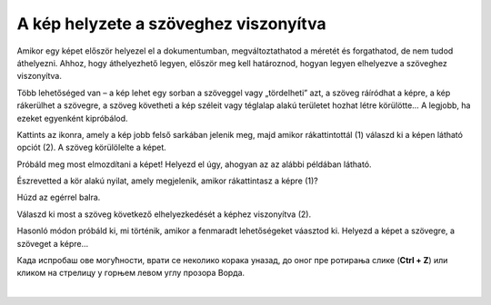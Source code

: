 A kép helyzete a szöveghez viszonyítva
======================================

Amikor egy képet először helyezel el a dokumentumban, megváltoztathatod a méretét és forgathatod, de nem tudod áthelyezni. 
Ahhoz, hogy áthelyezhető legyen, először meg kell határoznod, hogyan legyen elhelyezve a szöveghez viszonyítva.

Több lehetőséged van – a kép lehet egy sorban a szöveggel vagy „tördelheti” azt, a szöveg ráíródhat a képre, a kép rákerülhet a szövegre, a szöveg követheti a kép széleit vagy téglalap alakú területet hozhat létre körülötte… A legjobb, ha ezeket egyenként kipróbálod.
	
.. image:: ../../_images/pic_7.png
	:width: 800
	:align: center

Kattints az ikonra, amely a kép jobb felső sarkában jelenik meg, majd amikor rákattintottál (1) válaszd ki a képen látható opciót (2).
A szöveg körülölelte a képet.

Próbáld meg most elmozdítani a képet! Helyezd el úgy, ahogyan az az alábbi példában látható.

.. image:: ../../_images/pic_8.png
	:width: 800
	:align: center

Észrevetted a kör alakú nyilat, amely megjelenik, amikor rákattintasz a képre (1)?

Húzd az egérrel balra.
	
.. image:: ../../_images/pic_9.png
	:width: 800
	:align: center

.. questionnote::
	
 Mi történt a képpel? És az azt körülvevő szöveggel?

Válaszd ki most a szöveg következő elhelyezkedését a képhez viszonyítva (2).

.. image:: ../../_images/pic_10.png
	:width: 800
	:align: center

.. questionnote::

 Most hogy helyezkedik el a szöveg? Mi a különbség?
 
Hasonló módon próbáld ki, mi történik, amikor a fenmaradt lehetőségeket váasztod ki. Helyezd a képet a szövegre, a szöveget a képre...

.. suggestionnote::

 Обрати пажњу на хоризонталне линије и полукружни облик на иконици коју си изабрао. У каквом су односу? Да ли су у истом односу и твој текст и слика после овог избора?

Када испробаш ове могућности, врати се неколико корака уназад, до оног пре ротирања слике (**Ctrl + Z**) или кликом 
на стрелицу у горњем левом углу прозора Ворда.

|
